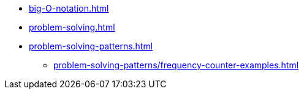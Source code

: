 * xref:big-O-notation.adoc[]
* xref:problem-solving.adoc[]
* xref:problem-solving-patterns.adoc[]
** xref:problem-solving-patterns/frequency-counter-examples.adoc[]
